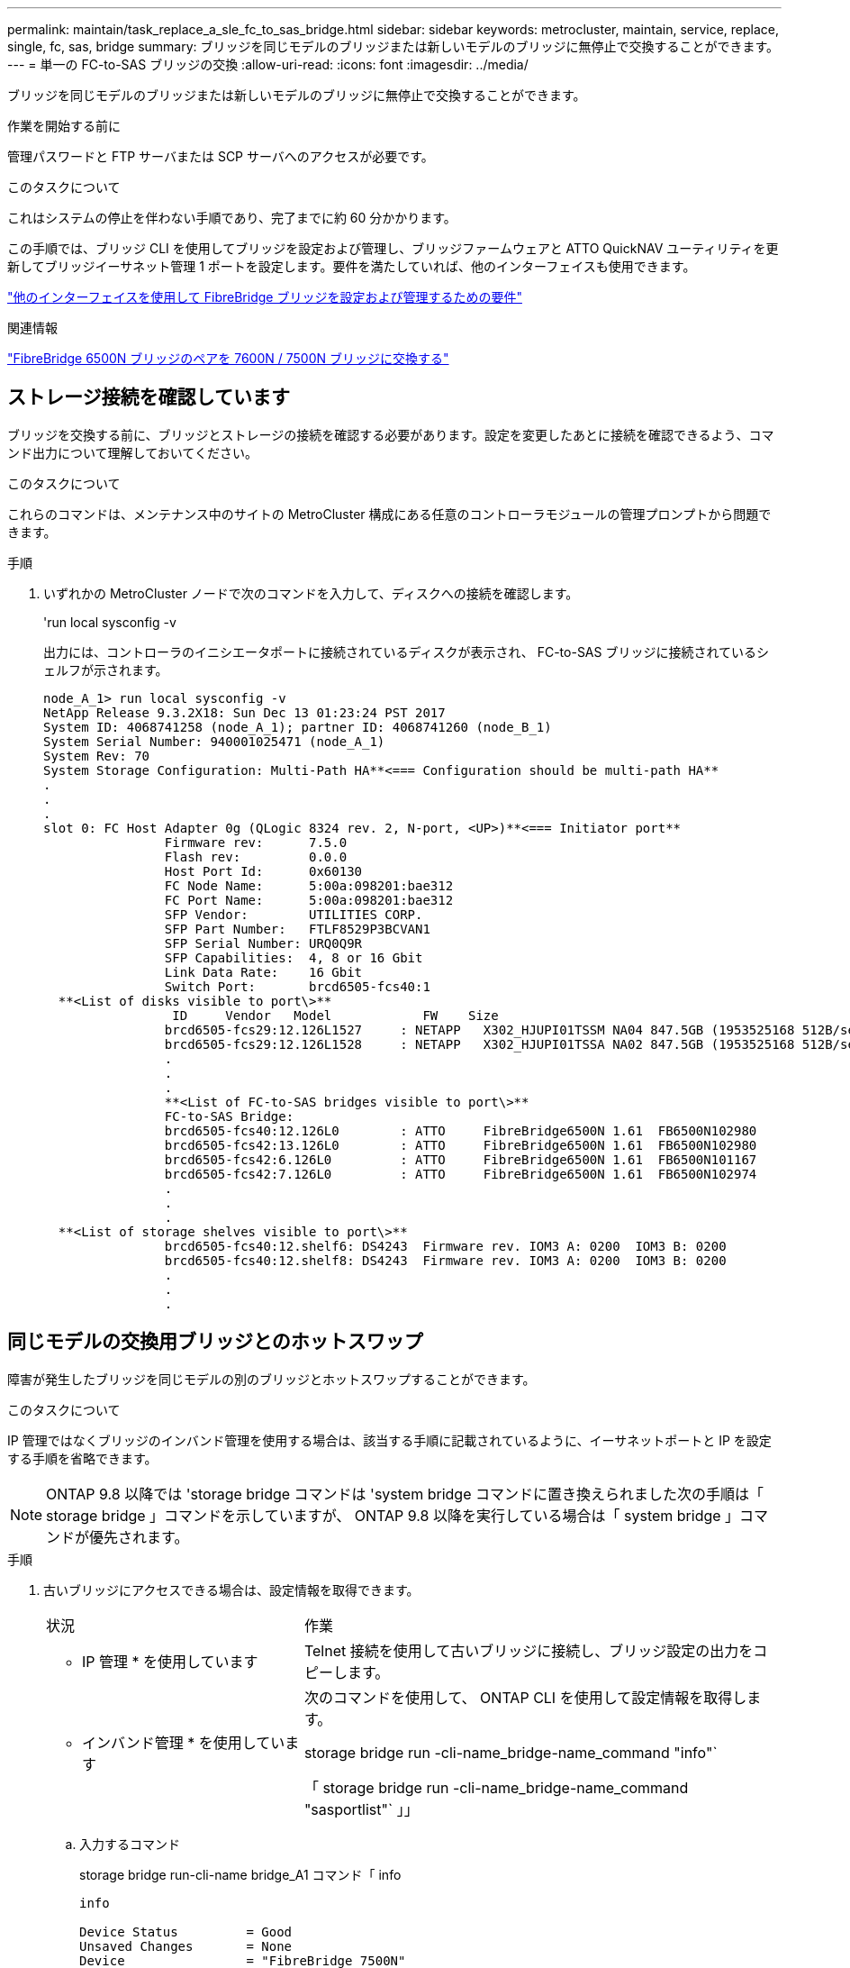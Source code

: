 ---
permalink: maintain/task_replace_a_sle_fc_to_sas_bridge.html 
sidebar: sidebar 
keywords: metrocluster, maintain, service, replace, single, fc, sas, bridge 
summary: ブリッジを同じモデルのブリッジまたは新しいモデルのブリッジに無停止で交換することができます。 
---
= 単一の FC-to-SAS ブリッジの交換
:allow-uri-read: 
:icons: font
:imagesdir: ../media/


[role="lead"]
ブリッジを同じモデルのブリッジまたは新しいモデルのブリッジに無停止で交換することができます。

.作業を開始する前に
管理パスワードと FTP サーバまたは SCP サーバへのアクセスが必要です。

.このタスクについて
これはシステムの停止を伴わない手順であり、完了までに約 60 分かかります。

この手順では、ブリッジ CLI を使用してブリッジを設定および管理し、ブリッジファームウェアと ATTO QuickNAV ユーティリティを更新してブリッジイーサネット管理 1 ポートを設定します。要件を満たしていれば、他のインターフェイスも使用できます。

link:reference_requirements_for_using_other_interfaces_to_configure_and_manage_fibrebridge_bridges.html["他のインターフェイスを使用して FibreBridge ブリッジを設定および管理するための要件"]

.関連情報
link:task_fb_consolidate_replace_a_pair_of_fibrebridge_6500n_bridges_with_7500n_bridges.html["FibreBridge 6500N ブリッジのペアを 7600N / 7500N ブリッジに交換する"]



== ストレージ接続を確認しています

ブリッジを交換する前に、ブリッジとストレージの接続を確認する必要があります。設定を変更したあとに接続を確認できるよう、コマンド出力について理解しておいてください。

.このタスクについて
これらのコマンドは、メンテナンス中のサイトの MetroCluster 構成にある任意のコントローラモジュールの管理プロンプトから問題できます。

.手順
. いずれかの MetroCluster ノードで次のコマンドを入力して、ディスクへの接続を確認します。
+
'run local sysconfig -v

+
出力には、コントローラのイニシエータポートに接続されているディスクが表示され、 FC-to-SAS ブリッジに接続されているシェルフが示されます。

+
[listing]
----

node_A_1> run local sysconfig -v
NetApp Release 9.3.2X18: Sun Dec 13 01:23:24 PST 2017
System ID: 4068741258 (node_A_1); partner ID: 4068741260 (node_B_1)
System Serial Number: 940001025471 (node_A_1)
System Rev: 70
System Storage Configuration: Multi-Path HA**<=== Configuration should be multi-path HA**
.
.
.
slot 0: FC Host Adapter 0g (QLogic 8324 rev. 2, N-port, <UP>)**<=== Initiator port**
		Firmware rev:      7.5.0
		Flash rev:         0.0.0
		Host Port Id:      0x60130
		FC Node Name:      5:00a:098201:bae312
		FC Port Name:      5:00a:098201:bae312
		SFP Vendor:        UTILITIES CORP.
		SFP Part Number:   FTLF8529P3BCVAN1
		SFP Serial Number: URQ0Q9R
		SFP Capabilities:  4, 8 or 16 Gbit
		Link Data Rate:    16 Gbit
		Switch Port:       brcd6505-fcs40:1
  **<List of disks visible to port\>**
		 ID     Vendor   Model            FW    Size
		brcd6505-fcs29:12.126L1527     : NETAPP   X302_HJUPI01TSSM NA04 847.5GB (1953525168 512B/sect)
		brcd6505-fcs29:12.126L1528     : NETAPP   X302_HJUPI01TSSA NA02 847.5GB (1953525168 512B/sect)
		.
		.
		.
		**<List of FC-to-SAS bridges visible to port\>**
		FC-to-SAS Bridge:
		brcd6505-fcs40:12.126L0        : ATTO     FibreBridge6500N 1.61  FB6500N102980
		brcd6505-fcs42:13.126L0        : ATTO     FibreBridge6500N 1.61  FB6500N102980
		brcd6505-fcs42:6.126L0         : ATTO     FibreBridge6500N 1.61  FB6500N101167
		brcd6505-fcs42:7.126L0         : ATTO     FibreBridge6500N 1.61  FB6500N102974
		.
		.
		.
  **<List of storage shelves visible to port\>**
		brcd6505-fcs40:12.shelf6: DS4243  Firmware rev. IOM3 A: 0200  IOM3 B: 0200
		brcd6505-fcs40:12.shelf8: DS4243  Firmware rev. IOM3 A: 0200  IOM3 B: 0200
		.
		.
		.
----




== 同じモデルの交換用ブリッジとのホットスワップ

障害が発生したブリッジを同じモデルの別のブリッジとホットスワップすることができます。

.このタスクについて
IP 管理ではなくブリッジのインバンド管理を使用する場合は、該当する手順に記載されているように、イーサネットポートと IP を設定する手順を省略できます。


NOTE: ONTAP 9.8 以降では 'storage bridge コマンドは 'system bridge コマンドに置き換えられました次の手順は「 storage bridge 」コマンドを示していますが、 ONTAP 9.8 以降を実行している場合は「 system bridge 」コマンドが優先されます。

.手順
. 古いブリッジにアクセスできる場合は、設定情報を取得できます。
+
[cols="35,65"]
|===


| 状況 | 作業 


 a| 
* IP 管理 * を使用しています
 a| 
Telnet 接続を使用して古いブリッジに接続し、ブリッジ設定の出力をコピーします。



 a| 
* インバンド管理 * を使用しています
 a| 
次のコマンドを使用して、 ONTAP CLI を使用して設定情報を取得します。

storage bridge run -cli-name_bridge-name_command "info"`

「 storage bridge run -cli-name_bridge-name_command "sasportlist"` 」」

|===
+
.. 入力するコマンド
+
storage bridge run-cli-name bridge_A1 コマンド「 info

+
[listing]
----
info

Device Status         = Good
Unsaved Changes       = None
Device                = "FibreBridge 7500N"
Serial Number         = FB7500N100000
Device Version        = 3.10
Board Revision        = 7
Build Number          = 007A
Build Type            = Release
Build Date            = "Aug 20 2019" 11:01:24
Flash Revision        = 0.02
Firmware Version      = 3.10
BCE Version (FPGA 1)  = 15
BAU Version (FPGA 2)  = 33
User-defined name     = "bridgeA1"
World Wide Name       = 20 00 00 10 86 A1 C7 00
MB of RAM Installed   = 512
FC1 Node Name         = 20 00 00 10 86 A1 C7 00
FC1 Port Name         = 21 00 00 10 86 A1 C7 00
FC1 Data Rate         = 16Gb
FC1 Connection Mode   = ptp
FC1 FW Revision       = 11.4.337.0
FC2 Node Name         = 20 00 00 10 86 A1 C7 00
FC2 Port Name         = 22 00 00 10 86 A1 C7 00
FC2 Data Rate         = 16Gb
FC2 Connection Mode   = ptp
FC2 FW Revision       = 11.4.337.0
SAS FW Revision       = 3.09.52
MP1 IP Address        = 10.10.10.10
MP1 IP Subnet Mask    = 255.255.255.0
MP1 IP Gateway        = 10.10.10.1
MP1 IP DHCP           = disabled
MP1 MAC Address       = 00-10-86-A1-C7-00
MP2 IP Address        = 0.0.0.0 (disabled)
MP2 IP Subnet Mask    = 0.0.0.0
MP2 IP Gateway        = 0.0.0.0
MP2 IP DHCP           = enabled
MP2 MAC Address       = 00-10-86-A1-C7-01
SNMP                  = enabled
SNMP Community String = public
PS A Status           = Up
PS B Status           = Up
Active Configuration  = NetApp

Ready.
----
.. 入力するコマンド
+
「 storage bridge run -cli-name bridge_A1 - コマンド「 sasportlist 」

+
[listing]
----


SASPortList

;Connector      PHY     Link            Speed   SAS Address
;=============================================================
Device  A       1       Up              6Gb     5001086000a1c700
Device  A       2       Up              6Gb     5001086000a1c700
Device  A       3       Up              6Gb     5001086000a1c700
Device  A       4       Up              6Gb     5001086000a1c700
Device  B       1       Disabled        12Gb    5001086000a1c704
Device  B       2       Disabled        12Gb    5001086000a1c704
Device  B       3       Disabled        12Gb    5001086000a1c704
Device  B       4       Disabled        12Gb    5001086000a1c704
Device  C       1       Disabled        12Gb    5001086000a1c708
Device  C       2       Disabled        12Gb    5001086000a1c708
Device  C       3       Disabled        12Gb    5001086000a1c708
Device  C       4       Disabled        12Gb    5001086000a1c708
Device  D       1       Disabled        12Gb    5001086000a1c70c
Device  D       2       Disabled        12Gb    5001086000a1c70c
Device  D       3       Disabled        12Gb    5001086000a1c70c
Device  D       4       Disabled        12Gb    5001086000a1c70c
----


. ブリッジがファブリック接続 MetroCluster 構成に含まれている場合は、ブリッジの FC ポートに接続しているすべてのスイッチポートを無効にします。
. ONTAP クラスタのプロンプトで、メンテナンス中のブリッジをヘルスモニタの対象から削除します。
+
.. ブリッジ +`storage bridge remove-name_bridge-name_` を削除します
.. 監視対象のブリッジのリストを表示し、削除したブリッジが含まれていないことを確認します。 +`storage bridge show`


. 自身の適切な接地対策を行います
. ATTOブリッジの電源をオフにし、ブリッジに接続されている電源ケーブルを取り外します。
. 古いブリッジに接続されているケーブルを外します。
+
各ケーブルが接続されていたポートをメモしておいてください。

. ラックから古いブリッジを取り外します。
. 新しいブリッジをラックに取り付けます。
. 電源コードを再接続します。また、ブリッジへの IP アクセスを設定する場合は、シールド付きイーサネットケーブルを再接続します。
+

IMPORTANT: SAS / FC ケーブルはまだ再接続しないでください。

. ブリッジを電源に接続し、電源をオンにします。
+
ブリッジの準備完了を示す LED が点灯し、ブリッジの電源投入時自己診断テストが完了したことを示すまで、 30 秒ほどかかる場合があります。

. インバンド管理用に設定する場合は、 FibreBridge RS-232 シリアルポートから PC のシリアル（ COM ）ポートにケーブルを接続します。
+
シリアル接続は初期設定と ONTAP によるインバンド管理に使用され、 FC ポートを使用してブリッジの監視と管理を行うことができます。

. IP 管理用に設定する場合は、使用しているブリッジモデルの ATTO FibreBridge Installation and Operation Manual _ のセクション 2.0 の手順に従って、各ブリッジのイーサネット管理 1 ポートを設定します。
+
ONTAP 9.5 以降を実行しているシステムでは、インバンド管理を使用してイーサネットポートではなく FC ポート経由でブリッジにアクセスできます。ONTAP 9.8 以降では、インバンド管理のみがサポートされ、 SNMP 管理は廃止されています。

+
QuickNAV を実行してイーサネット管理ポートを設定すると、イーサネットケーブルで接続されているイーサネット管理ポートのみが設定されます。たとえば、イーサネット管理 2 ポートも設定する場合は、イーサネットケーブルをポート 2 に接続して QuickNAV を実行する必要があります。

. ブリッジを設定します。
+
古いブリッジから設定情報を取得した場合は、その情報を使用して新しいブリッジを設定します。

+
指定するユーザ名とパスワードは必ずメモしてください。

+
使用しているブリッジモデルに対応する _ATTO FibreBridge Installation and Operation Manual _ に、使用可能なコマンドおよびその使用方法に関する最新情報が記載されています。

+

NOTE: ATTO FibreBridge 7600N または 7500N では時刻同期は設定しないでください。ATTO FibreBridge 7600N または 7500N の時刻は、 ONTAP でブリッジが検出されたあとにクラスタ時間に設定されます。また、 1 日に 1 回定期的に同期されます。使用されるタイムゾーンは GMT で、変更することはできません。

+
.. IP 管理用に設定する場合は、ブリッジの IP 設定を行います。
+
Quicknav ユーティリティなしで IP アドレスを設定するには、 FibreBridge に対するシリアル接続が必要です。

+
CLI を使用する場合は、次のコマンドを実行する必要があります。

+
'set ipaddress mp1_ip-address'

+
'set ipsubnetmask mp1_subnet-mask_

+
'set ipgateway mp1x.x'

+
'set ipdhcp mp1 disabled

+
「 setethernetspeed mp1 1000」

.. ブリッジ名を設定します。
+
ブリッジ名は、 MetroCluster 構成内でそれぞれ一意である必要があります。

+
各サイトの 1 つのスタックグループのブリッジ名の例：

+
*** bridge_A_1a
*** bridge_A_1b
*** bridge_B_1a
*** bridge_B_1b
+
CLI を使用する場合は、次のコマンドを実行する必要があります。

+
「 set bridgename _bridgename _ 」を入力します



.. ONTAP 9.4 以前を実行している場合は、ブリッジで SNMP を有効にします。
+
'Set SNMP enabled

+
ONTAP 9.5 以降を実行しているシステムでは、インバンド管理を使用してイーサネットポートではなく FC ポート経由でブリッジにアクセスできます。ONTAP 9.8 以降では、インバンド管理のみがサポートされ、 SNMP 管理は廃止されています。



. ブリッジの FC ポートを設定します。
+
.. ブリッジ FC ポートのデータ速度を設定します。
+
サポートされる FC データ速度は、モデルブリッジによって異なります。

+
*** FibreBridge 7600Nブリッジは、最大32、16、または8Gbpsをサポートします。
*** FibreBridge 7500Nブリッジは、最大16、8、または4Gbpsをサポートします。
+

NOTE: 選択できる FCDataRate の速度は、ブリッジポートを接続するブリッジとスイッチの両方でサポートされる最大速度以下です。ケーブルでの接続距離が SFP およびその他のハードウェアの制限を超えないようにしてください。

+
CLI を使用する場合は、次のコマンドを実行する必要があります。

+
'set FCDataRate_port-number port-speed_



.. FibreBridge 7500Nを設定する場合は、ポートで使用する接続モードを「ptp」に設定します。
+

NOTE: FibreBridge 7600N ブリッジを設定する場合、 FCConnMode の設定は不要です。

+
CLI を使用する場合は、次のコマンドを実行する必要があります。

+
'et FCConnMode_port-number_ptc'

.. FibreBridge 7600N / 7500N ブリッジを設定する場合は、 FC2 ポートを設定または無効にする必要があります。
+
*** 2 番目のポートを使用する場合は、 FC2 ポートについて同じ手順を繰り返す必要があります。
*** 2 番目のポートを使用しない場合は、ポートを無効にする必要があります。
+
FCPGortDisable_port-number_`



.. FibreBridge 7600N / 7500N ブリッジを設定する場合は、未使用の SAS ポートを無効にします。
+
'ASPortDisable_SAS-PORT_'

+

NOTE: SAS ポート A~D はデフォルトで有効になります。使用していない SAS ポートを無効にする必要があります。SAS ポート A のみを使用している場合は、 SAS ポート B 、 C 、および D を無効にする必要があります。



. ブリッジへのアクセスを保護し、ブリッジの設定を保存します。
+
.. コントローラのプロンプトで、ブリッジのステータスを確認します。「 storage bridge show 」
+
出力には、保護されていないブリッジが表示されます。

.. セキュリティ保護されていないブリッジのポートのステータスを確認します。
+
「 info 」のようになります

+
出力には、イーサネットポート MP1 と MP2 のステータスが表示されます。

.. イーサネットポート MP1 がイネーブルの場合は、次のコマンドを実行します。
+
「 Set EthernetPort mp1 disabled 」です

+

NOTE: イーサネットポート MP2 も有効になっている場合は、ポート MP2 について前の手順を繰り返します。

.. ブリッジの設定を保存します。
+
次のコマンドを実行する必要があります。

+
'aveConfiguration'

+
「 FirmwareRestart 」と入力します

+
ブリッジを再起動するように求められます。



. FCケーブルを新しいブリッジの同じポートに接続します。
. 各ブリッジの FibreBridge ファームウェアを更新します。
+
新しいブリッジのタイプがパートナーブリッジと同じ場合は、パートナーブリッジと同じファームウェアにアップグレードします。新しいブリッジのタイプがパートナーブリッジと異なる場合は、ブリッジおよびONTAPのバージョンでサポートされている最新のファームウェアにアップグレードします。を参照し link:task_update_firmware_on_a_fibrebridge_bridge_parent_topic.html["FibreBridge ブリッジのファームウェアを更新しています"]

. [step18-reconnect-newbridge]新しいブリッジの同じポートにSASケーブルを再接続します。
+
ブリッジをシェルフスタックの上部または下部に接続するケーブルを交換する必要があります。FibreBridge 7600N / 7500Nブリッジの接続にはMini-SASケーブルが必要です。

+

NOTE: ポートを接続する前に、 10 秒以上待機します。SAS ケーブルのコネクタは、誤挿入を防ぐキーイングが施されているため、正しい向きで SAS ポートに取り付けるとカチッとはまり、ディスクシェルフの SAS ポートの LNK LED が緑色に点灯します。ディスクシェルフの場合は、 SAS ケーブルのコネクタをプルタブ（コネクタの下側）を下にして挿入します。コントローラの場合は、プラットフォームのモデルによって SAS ポートの向きが異なるため、 SAS ケーブルのコネクタの正しい向きもそれに応じて異なります。

. [[step19-verify-backup -each -bridge]] ブリッジが接続されているすべてのディスクドライブとディスクシェルフを各ブリッジで認識できることを確認します。
+
[cols="35,65"]
|===


| 使用する手段 | 作業 


 a| 
ATTO ExpressNAV の GUI
 a| 
.. サポートされている Web ブラウザで、ブリッジの IP アドレスをブラウザのアドレスバーに入力します。
+
ATTO FibreBridge のホームページに移動し、リンクが表示されます。

.. リンクをクリックし、ブリッジを設定するときに指定したユーザ名とパスワードを入力します。
+
ATTO FibreBridge のステータスページが開き、左側にメニューが表示されます。

.. メニューの「 * 詳細設定 * 」をクリックします。
.. 接続されているデバイスを表示します。
+
「 astargets 」

.. [Submit （送信） ] をクリックします。




 a| 
シリアルポート接続
 a| 
接続されているデバイスを表示します。

「 astargets 」

|===
+
出力には、ブリッジが接続されているデバイス（ディスクおよびディスクシェルフ）が表示されます。出力行には行番号が振られているため、デバイスの台数を簡単に把握できます。

+

NOTE: 出力の先頭に response truncated というテキストが表示される場合は、 Telnet を使用してブリッジに接続し、 'sastargets' コマンドを使用してすべての出力を確認できます。

+
次の出力は、 10 本のディスクが接続されていることを示します。

+
[listing]
----
Tgt VendorID ProductID        Type SerialNumber
  0 NETAPP   X410_S15K6288A15 DISK 3QP1CLE300009940UHJV
  1 NETAPP   X410_S15K6288A15 DISK 3QP1ELF600009940V1BV
  2 NETAPP   X410_S15K6288A15 DISK 3QP1G3EW00009940U2M0
  3 NETAPP   X410_S15K6288A15 DISK 3QP1EWMP00009940U1X5
  4 NETAPP   X410_S15K6288A15 DISK 3QP1FZLE00009940G8YU
  5 NETAPP   X410_S15K6288A15 DISK 3QP1FZLF00009940TZKZ
  6 NETAPP   X410_S15K6288A15 DISK 3QP1CEB400009939MGXL
  7 NETAPP   X410_S15K6288A15 DISK 3QP1G7A900009939FNTT
  8 NETAPP   X410_S15K6288A15 DISK 3QP1FY0T00009940G8PA
  9 NETAPP   X410_S15K6288A15 DISK 3QP1FXW600009940VERQ
----
. コマンド出力で、スタック内の該当するすべてのディスクおよびディスクシェルフにブリッジが接続されていることを確認します。
+
[cols="35,65"]
|===


| 出力結果 | 作業 


 a| 
正解です
 a| 
<<step19-verify-each-bridge,ステップ19>>残りのブリッジについて、この手順を繰り返します。



 a| 
不正解です
 a| 
.. SASケーブルに緩みがないかどうかを確認するか、を繰り返してSASケーブル接続を修正します<<step18-reconnect-newbridge,手順 18>>。
.. 繰り返します<<step19-verify-each-bridge,ステップ19>>。


|===
. ブリッジがファブリック接続 MetroCluster 構成に含まれている場合は、この手順の最初で無効にした FC スイッチポートを再度有効にします。
+
このポートはブリッジに接続されている必要があります。

. 両方のコントローラモジュールのシステムコンソールで、すべてのコントローラモジュールが新しいブリッジを介してディスクシェルフにアクセスできる（つまりシステムがマルチパス HA 用に接続されている）ことを確認します。
+
「 run local sysconfig 」を実行します

+

NOTE: システムで検出が完了するまで、 1 分程度かかる場合があります。

+
出力がマルチパス HA を示していない場合は、新しいブリッジを介してアクセスできないディスクドライブがあるため、 SAS と FC のケーブル接続を修正する必要があります。

+
次の出力は、システムがマルチパス HA 用に接続されていることを示しています。

+
[listing]
----
NetApp Release 8.3.2: Tue Jan 26 01:41:49 PDT 2016
System ID: 1231231231 (node_A_1); partner ID: 4564564564 (node_A_2)
System Serial Number: 700000123123 (node_A_1); partner Serial Number: 700000456456 (node_A_2)
System Rev: B0
System Storage Configuration: Multi-Path HA
System ACP Connectivity: NA
----
+

IMPORTANT: システムがマルチパス HA 構成で接続されていないと、ブリッジを再起動したときに、ディスクドライブへのアクセスが原因で失われて、複数のディスクがパニック状態になることがあります。

. ONTAP 9.4 以前を実行している場合は、ブリッジが SNMP 用に設定されていることを確認します。
+
ブリッジの CLI を使用している場合は、次のコマンドを実行します。

+
[listing]
----
get snmp
----
. ONTAP クラスタのプロンプトで、ブリッジをヘルスモニタの対象に追加します。
+
.. 使用している ONTAP のバージョンに対応したコマンドを使用して、ブリッジを追加します。
+
[cols="25,75"]
|===


| ONTAP バージョン | コマンドを実行します 


 a| 
9.5 以降
 a| 
「 storage bridge add -address 0.0.0.0 -managed-by in-band-name_bridge-name_`



 a| 
9.4 以前
 a| 
「 storage bridge add -address_bridge-ip-address_-name_bridge-name_` 」

|===
.. ブリッジが追加され、正しく設定されていることを確認します。
+
「 storage bridge show 」

+
ポーリング間隔に応じて、すべてのデータが反映されるまで 15 分程度かかる場合があります。ONTAP ヘルスモニタは、「 Status 」列の値が「 ok 」で、ワールドワイド名（ WWN ）などのその他の情報が表示されていれば、ブリッジに接続して監視できます。

+
次の例は、 FC-to-SAS ブリッジが設定されていることを示しています。

+
[listing]
----
controller_A_1::> storage bridge show

Bridge              Symbolic Name Is Monitored  Monitor Status  Vendor Model                Bridge WWN
------------------  ------------- ------------  --------------  ------ -----------------    ----------
ATTO_10.10.20.10  atto01        true          ok              Atto   FibreBridge 7500N   	20000010867038c0
ATTO_10.10.20.11  atto02        true          ok              Atto   FibreBridge 7500N   	20000010867033c0
ATTO_10.10.20.12  atto03        true          ok              Atto   FibreBridge 7500N   	20000010867030c0
ATTO_10.10.20.13  atto04        true          ok              Atto   FibreBridge 7500N   	2000001086703b80

4 entries were displayed

 controller_A_1::>
----


. ONTAP で MetroCluster 構成の動作を確認します。
+
.. システムがマルチパスであるかどうかを確認します :+`node run -node -node_name sysconfig -a`
.. 両方のクラスタにヘルス・アラートがないかどうかを確認します +`system health alert show`
.. MetroCluster 構成と動作モードが正常であることを確認します。 + MetroCluster show `
.. MetroCluster チェックを実行します + MetroCluster チェックを実行します
.. MetroCluster チェックの結果を表示します :+`MetroCluster check show`
.. スイッチにヘルス・アラートがあるかどうかを確認します（ある場合）： +`storage switch show`
.. Config Advisor を実行します。
+
https://mysupport.netapp.com/site/tools/tool-eula/activeiq-configadvisor["ネットアップのダウンロード： Config Advisor"^]

.. Config Advisor の実行後、ツールの出力を確認し、推奨される方法で検出された問題に対処します。




.関連情報
link:concept_in_band_management_of_the_fc_to_sas_bridges.html["FC-to-SAS ブリッジのインバンド管理"]



== FibreBridge 7500N と 7600N ブリッジのホットスワップ

FibreBridge 7500N ブリッジと 7600N ブリッジをホットスワップできます。

.このタスクについて
IP 管理ではなくブリッジのインバンド管理を使用する場合は、該当する手順に記載されているように、イーサネットポートと IP を設定する手順を省略できます。


NOTE: ONTAP 9.8 以降では 'storage bridge コマンドは 'system bridge コマンドに置き換えられました次の手順は「 storage bridge 」コマンドを示していますが、 ONTAP 9.8 以降を実行している場合は「 system bridge 」コマンドが優先されます。

.手順
. ブリッジがファブリック接続 MetroCluster 構成に含まれている場合は、ブリッジの FC ポートに接続しているすべてのスイッチポートを無効にします。
. ONTAP クラスタのプロンプトで、メンテナンス中のブリッジをヘルスモニタの対象から削除します。
+
.. ブリッジ +`storage bridge remove-name_bridge-name_` を削除します
.. 監視対象のブリッジのリストを表示し、削除したブリッジが含まれていないことを確認します。 +`storage bridge show`


. 自身の適切な接地対策を行います
. ブリッジに接続されている電源ケーブルを外して、ブリッジの電源をオフにします。
. 古いブリッジに接続されているケーブルを外します。
+
各ケーブルが接続されていたポートをメモしておいてください。

. ラックから古いブリッジを取り外します。
. 新しいブリッジをラックに取り付けます。
. 電源コードとシールド付きイーサネットケーブルを再接続します。
+

IMPORTANT: SAS / FC ケーブルはまだ再接続しないでください。

. ブリッジを電源に接続し、電源をオンにします。
+
ブリッジの準備完了を示す LED が点灯し、ブリッジの電源投入時自己診断テストが完了したことを示すまで、 30 秒ほどかかる場合があります。

. インバンド管理用に設定する場合は、 FibreBridge RS-232 シリアルポートから PC のシリアル（ COM ）ポートにケーブルを接続します。
+
シリアル接続は初期設定と ONTAP によるインバンド管理に使用され、 FC ポートを使用してブリッジの監視と管理を行うことができます。

. インバンド管理用に設定する場合は、 FibreBridge RS-232 シリアルポートから PC のシリアル（ COM ）ポートにケーブルを接続します。
+
シリアル接続は初期設定と ONTAP によるインバンド管理に使用され、 FC ポートを使用してブリッジの監視と管理を行うことができます。

. IP 管理用に設定する場合は、使用しているブリッジモデルの ATTO FibreBridge Installation and Operation Manual _ のセクション 2.0 の手順に従って、各ブリッジのイーサネット管理 1 ポートを設定します。
+
ONTAP 9.5 以降を実行しているシステムでは、インバンド管理を使用してイーサネットポートではなく FC ポート経由でブリッジにアクセスできます。ONTAP 9.8 以降では、インバンド管理のみがサポートされ、 SNMP 管理は廃止されています。

+
QuickNAV を実行してイーサネット管理ポートを設定すると、イーサネットケーブルで接続されているイーサネット管理ポートのみが設定されます。たとえば、イーサネット管理 2 ポートも設定する場合は、イーサネットケーブルをポート 2 に接続して QuickNAV を実行する必要があります。

. ブリッジを設定します。
+
指定するユーザ名とパスワードは必ずメモしてください。

+
使用しているブリッジモデルに対応する _ATTO FibreBridge Installation and Operation Manual _ に、使用可能なコマンドおよびその使用方法に関する最新情報が記載されています。

+

NOTE: FibreBridge 7600N では時刻同期は設定しないでください。FibreBridge 7600N の時刻は、 ONTAP でブリッジが検出されたあとにクラスタ時間に設定されます。また、 1 日に 1 回定期的に同期されます。使用されるタイムゾーンは GMT で、変更することはできません。

+
.. IP 管理用に設定する場合は、ブリッジの IP 設定を行います。
+
Quicknav ユーティリティなしで IP アドレスを設定するには、 FibreBridge に対するシリアル接続が必要です。

+
CLI を使用する場合は、次のコマンドを実行する必要があります。

+
'set ipaddress mp1_ip-address_'

+
'set ipsubnetmask mp1_subnet-mask_

+
'set ipgateway mp1x.x'

+
'set ipdhcp mp1 disabled

+
「 setethernetspeed mp1 1000」

.. ブリッジ名を設定します。
+
ブリッジ名は、 MetroCluster 構成内でそれぞれ一意である必要があります。

+
各サイトの 1 つのスタックグループのブリッジ名の例：

+
*** bridge_A_1a
*** bridge_A_1b
*** bridge_B_1a
*** bridge_B_1b
+
CLI を使用する場合は、次のコマンドを実行する必要があります。

+
「 set bridgename _bridgename _ 」を入力します



.. ONTAP 9.4 以前を実行している場合は、ブリッジで SNMP を有効にします。 +'set snmp enabled'
+
ONTAP 9.5 以降を実行しているシステムでは、インバンド管理を使用してイーサネットポートではなく FC ポート経由でブリッジにアクセスできます。ONTAP 9.8 以降では、インバンド管理のみがサポートされ、 SNMP 管理は廃止されています。



. ブリッジの FC ポートを設定します。
+
.. ブリッジ FC ポートのデータ速度を設定します。
+
サポートされる FC データ速度は、モデルブリッジによって異なります。

+
*** FibreBridge 7600Nブリッジは、最大32、16、または8Gbpsをサポートします。
*** FibreBridge 7500Nブリッジは、最大16、8、または4Gbpsをサポートします。
+

NOTE: 選択できる FCDataRate の速度は、ブリッジポートを接続するコントローラモジュールまたはスイッチのブリッジ / FC ポートの両方でサポートされる最大速度以下です。ケーブルでの接続距離が SFP およびその他のハードウェアの制限を超えないようにしてください。

+
CLI を使用する場合は、次のコマンドを実行する必要があります。

+
'set FCDataRate_port-number port-speed_



.. FC2 ポートを設定または無効にする必要があります。
+
*** 2 番目のポートを使用する場合は、 FC2 ポートについて同じ手順を繰り返す必要があります。
*** 2 番目のポートを使用しない場合は、未使用のポートを無効にする必要があります。
+
FCPGPortDisable ポート番号

+
次に、 FC ポート 2 を無効にする例を示します。

+
[listing]
----
FCPortDisable 2

Fibre Channel Port 2 has been disabled.
----


.. 未使用の SAS ポートを無効にします。
+
'ASPortDisable_SAS-PORT_'

+

NOTE: SAS ポート A~D はデフォルトで有効になります。使用していない SAS ポートを無効にする必要があります。

+
SAS ポート A のみを使用している場合は、 SAS ポート B 、 C 、および D を無効にする必要があります。次の例では、 SAS ポート B を無効にしていますSAS ポート C および D についても、同じように無効にする必要があります。

+
[listing]
----
SASPortDisable b

SAS Port B has been disabled.
----


. ブリッジへのアクセスを保護し、ブリッジの設定を保存します。
+
.. コントローラのプロンプトで、ブリッジのステータスを確認します。
+
「 storage bridge show 」

+
出力には、保護されていないブリッジが表示されます。

.. セキュリティ保護されていないブリッジのポートのステータスを確認します。
+
「 info 」のようになります

+
出力には、イーサネットポート MP1 と MP2 のステータスが表示されます。

.. イーサネットポート MP1 がイネーブルの場合は、次のコマンドを実行します。
+
「 Set EthernetPort mp1 disabled 」です

+

NOTE: イーサネットポート MP2 も有効になっている場合は、ポート MP2 について前の手順を繰り返します。

.. ブリッジの設定を保存します。
+
次のコマンドを実行する必要があります： +

+
'aveConfiguration'

+
「 FirmwareRestart 」と入力します

+
ブリッジを再起動するように求められます。



. FCケーブルを新しいブリッジの同じポートに接続します。
. 各ブリッジの FibreBridge ファームウェアを更新します。
+
link:task_update_firmware_on_a_fibrebridge_bridge_parent_topic.html["FibreBridge ブリッジのファームウェアを更新します"]

. [step18-reconnect-cables]]新しいブリッジの同じポートにSASケーブルを再接続します。
+

NOTE: ポートを接続する前に、 10 秒以上待機します。SAS ケーブルのコネクタは、誤挿入を防ぐキーイングが施されているため、正しい向きで SAS ポートに取り付けるとカチッとはまり、ディスクシェルフの SAS ポートの LNK LED が緑色に点灯します。ディスクシェルフの場合は、 SAS ケーブルのコネクタをプルタブ（コネクタの下側）を下にして挿入します。コントローラの場合は、プラットフォームのモデルによって SAS ポートの向きが異なるため、 SAS ケーブルのコネクタの正しい向きもそれに応じて異なります。

. 各ブリッジが、ブリッジの接続先のすべてのディスクドライブとディスクシェルフを認識できることを確認します。
+
「 astargets 」

+
出力には、ブリッジが接続されているデバイス（ディスクおよびディスクシェルフ）が表示されます。出力行には行番号が振られているため、デバイスの台数を簡単に把握できます。

+
次の出力は、 10 本のディスクが接続されていることを示します。

+
[listing]
----
Tgt VendorID ProductID        Type        SerialNumber
  0 NETAPP   X410_S15K6288A15 DISK        3QP1CLE300009940UHJV
  1 NETAPP   X410_S15K6288A15 DISK        3QP1ELF600009940V1BV
  2 NETAPP   X410_S15K6288A15 DISK        3QP1G3EW00009940U2M0
  3 NETAPP   X410_S15K6288A15 DISK        3QP1EWMP00009940U1X5
  4 NETAPP   X410_S15K6288A15 DISK        3QP1FZLE00009940G8YU
  5 NETAPP   X410_S15K6288A15 DISK        3QP1FZLF00009940TZKZ
  6 NETAPP   X410_S15K6288A15 DISK        3QP1CEB400009939MGXL
  7 NETAPP   X410_S15K6288A15 DISK        3QP1G7A900009939FNTT
  8 NETAPP   X410_S15K6288A15 DISK        3QP1FY0T00009940G8PA
  9 NETAPP   X410_S15K6288A15 DISK        3QP1FXW600009940VERQ
----
. コマンド出力で、スタック内の該当するすべてのディスクおよびディスクシェルフにブリッジが接続されていることを確認します。
+
[cols="25,75"]
|===


| 出力結果 | 作業 


 a| 
正解です
 a| 
残りの各ブリッジについて、同じ手順を繰り返します。



 a| 
不正解です
 a| 
.. SASケーブルに緩みがないかどうかを確認するか、を繰り返してSASケーブル接続を修正します<<step18-reconnect-cables,手順 18>>。
.. 前の手順を繰り返します。


|===
. ブリッジがファブリック接続 MetroCluster 構成に含まれている場合は、この手順の最初で無効にした FC スイッチポートを再度有効にします。
+
このポートはブリッジに接続されている必要があります。

. 両方のコントローラモジュールのシステムコンソールで、すべてのコントローラモジュールが新しいブリッジを介してディスクシェルフにアクセスできる（つまりシステムがマルチパス HA 用に接続されている）ことを確認します。
+
「 run local sysconfig 」を実行します

+

NOTE: システムで検出が完了するまで、 1 分程度かかる場合があります。

+
出力がマルチパス HA を示していない場合は、新しいブリッジを介してアクセスできないディスクドライブがあるため、 SAS と FC のケーブル接続を修正する必要があります。

+
次の出力は、システムがマルチパス HA 用に接続されていることを示しています。

+
[listing]
----
NetApp Release 8.3.2: Tue Jan 26 01:41:49 PDT 2016
System ID: 1231231231 (node_A_1); partner ID: 4564564564 (node_A_2)
System Serial Number: 700000123123 (node_A_1); partner Serial Number: 700000456456 (node_A_2)
System Rev: B0
System Storage Configuration: Multi-Path HA
System ACP Connectivity: NA
----
+

IMPORTANT: システムがマルチパス HA 構成で接続されていないと、ブリッジを再起動したときに、ディスクドライブへのアクセスが原因で失われて、複数のディスクがパニック状態になることがあります。

. ONTAP 9.4 以前を実行している場合は、ブリッジが SNMP 用に設定されていることを確認します。
+
ブリッジの CLI を使用している場合は、次のコマンドを実行します。

+
'SNMP の取得

. ONTAP クラスタのプロンプトで、ブリッジをヘルスモニタの対象に追加します。
+
.. 使用している ONTAP のバージョンに対応したコマンドを使用して、ブリッジを追加します。
+
[cols="25,75"]
|===


| ONTAP バージョン | コマンドを実行します 


 a| 
9.5 以降
 a| 
「 storage bridge add -address 0.0.0.0 -managed-by in-band-name_bridge-name_`



 a| 
9.4 以前
 a| 
「 storage bridge add -address_bridge-ip-address_-name_bridge-name_` 」

|===
.. ブリッジが追加され、正しく設定されていることを確認します。
+
「 storage bridge show 」

+
ポーリング間隔に応じて、すべてのデータが反映されるまで 15 分程度かかる場合があります。ONTAP ヘルスモニタは、「 Status 」列の値が「 ok 」で、ワールドワイド名（ WWN ）などのその他の情報が表示されていれば、ブリッジに接続して監視できます。

+
次の例は、 FC-to-SAS ブリッジが設定されていることを示しています。

+
[listing]
----
controller_A_1::> storage bridge show

Bridge              Symbolic Name Is Monitored  Monitor Status  Vendor Model                Bridge WWN
------------------  ------------- ------------  --------------  ------ -----------------    ----------
ATTO_10.10.20.10  atto01        true          ok              Atto   FibreBridge 7500N   	20000010867038c0
ATTO_10.10.20.11  atto02        true          ok              Atto   FibreBridge 7500N   	20000010867033c0
ATTO_10.10.20.12  atto03        true          ok              Atto   FibreBridge 7500N   	20000010867030c0
ATTO_10.10.20.13  atto04        true          ok              Atto   FibreBridge 7500N   	2000001086703b80

4 entries were displayed

 controller_A_1::>
----


. ONTAP で MetroCluster 構成の動作を確認します。
+
.. システムがマルチパスであるかどうかを確認します :+`node run -node -node_name sysconfig -a`
.. 両方のクラスタにヘルス・アラートがないかどうかを確認します +`system health alert show`
.. MetroCluster 構成と動作モードが正常であることを確認します。 + MetroCluster show `
.. MetroCluster チェックを実行します + MetroCluster チェックを実行します
.. MetroCluster チェックの結果を表示します： +
+
MetroCluster チェックショー

.. スイッチにヘルス・アラートがあるかどうかを確認します（ある場合）： +`storage switch show`
.. Config Advisor を実行します。
+
https://mysupport.netapp.com/site/tools/tool-eula/activeiq-configadvisor["ネットアップのダウンロード： Config Advisor"^]

.. Config Advisor の実行後、ツールの出力を確認し、推奨される方法で検出された問題に対処します。




.関連情報
link:concept_in_band_management_of_the_fc_to_sas_bridges.html["FC-to-SAS ブリッジのインバンド管理"]



== FibreBridge 6500N ブリッジと FibreBridge 7600N / 7500N ブリッジのホットスワップ

FibreBridge 6500N ブリッジと FibreBridge 7600N / 7500N ブリッジをホットスワップして、障害が発生したブリッジを交換したり、ファブリック接続またはブリッジ接続 MetroCluster 構成のブリッジをアップグレードしたりできます。

.このタスクについて
* この手順は、 1 つの FibreBridge 6500N ブリッジを 1 つの FibreBridge 7600N / 7500N ブリッジとホットスワップするためのものです。
* FibreBridge 6500N ブリッジと FibreBridge 7600N / 7500N ブリッジをホットスワップする場合は、 FibreBridge 7600N / 7500N ブリッジの FC ポートと SAS ポートをそれぞれ 1 つだけ使用する必要があります。
* IP 管理ではなくブリッジのインバンド管理を使用する場合は、該当する手順に記載されているように、イーサネットポートと IP を設定する手順を省略できます。



IMPORTANT: FibreBridge 6500N ブリッジペアの両方をホットスワップする場合は、を使用する必要があります link:task_fb_consolidate_replace_a_pair_of_fibrebridge_6500n_bridges_with_7500n_bridges.html["複数のストレージスタックを統合"] ゾーニング手順については手順を参照してください。両方の FibreBridge 6500N ブリッジを交換することで、 FibreBridge 7600N / 7500N ブリッジの追加ポートを活用できます。


NOTE: ONTAP 9.8 以降では 'storage bridge コマンドは 'system bridge コマンドに置き換えられました次の手順は「 storage bridge 」コマンドを示していますが、 ONTAP 9.8 以降を実行している場合は「 system bridge 」コマンドが優先されます。

.手順
. 次のいずれかを実行します。
+
** 障害が発生したブリッジがファブリック接続 MetroCluster 構成に含まれている場合は、ブリッジ FC ポートに接続するスイッチポートを無効にします。
** 障害が発生したブリッジがストレッチ MetroCluster 構成である場合は、使用可能ないずれかの FC ポートを使用します。


. ONTAP クラスタのプロンプトで、メンテナンス中のブリッジをヘルスモニタの対象から削除します。
+
.. ブリッジを削除します。
+
storage bridge remove-name_bridge-name_`

.. 監視中のブリッジのリストを表示し、削除したブリッジが含まれていないことを確認します。
+
「 storage bridge show 」



. 自身の適切な接地対策を行います
. ブリッジの電源スイッチをオフにします。
. シェルフから FibreBridge 6500N ブリッジのポートに接続されているケーブルおよび電源ケーブルを外します。
+
各ケーブルが接続されていたポートをメモしておいてください。

. 交換が必要な FibreBridge 6500N ブリッジをラックから取り外します。
. 新しい FibreBridge 7600N / 7500N ブリッジをラックに取り付けます。
. 電源コードを再接続し、必要に応じてシールド付きイーサネットケーブルを再接続します。
+

IMPORTANT: SAS / FC ケーブルはまだ再接続しないでください。

. インバンド管理用に設定する場合は、 FibreBridge RS-232 シリアルポートから PC のシリアル（ COM ）ポートにケーブルを接続します。
+
シリアル接続は初期設定と ONTAP によるインバンド管理に使用され、 FC ポートを使用してブリッジの監視と管理を行うことができます。

. IP 管理用に設定する場合は、イーサネットケーブルを使用して、各ブリッジのイーサネット管理 1 ポートをネットワークに接続します。
+
ONTAP 9.5 以降を実行しているシステムでは、インバンド管理を使用してイーサネットポートではなく FC ポート経由でブリッジにアクセスできます。ONTAP 9.8 以降では、インバンド管理のみがサポートされ、 SNMP 管理は廃止されています。

+
イーサネット管理 1 ポートを使用すると、ブリッジファームウェアを短時間でダウンロードし（ ATTO ExpressNAV または FTP 管理インターフェイスを使用）、コアファイルと抽出ログを取得できます。

. IP 管理用に設定する場合は、使用しているブリッジモデルの ATTO FibreBridge Installation and Operation Manual _ のセクション 2.0 の手順に従って、各ブリッジのイーサネット管理 1 ポートを設定します。
+
ONTAP 9.5 以降を実行しているシステムでは、インバンド管理を使用してイーサネットポートではなく FC ポート経由でブリッジにアクセスできます。ONTAP 9.8 以降では、インバンド管理のみがサポートされ、 SNMP 管理は廃止されています。

+
QuickNAV を実行してイーサネット管理ポートを設定すると、イーサネットケーブルで接続されているイーサネット管理ポートのみが設定されます。たとえば、イーサネット管理 2 ポートも設定する場合は、イーサネットケーブルをポート 2 に接続して QuickNAV を実行する必要があります。

. ブリッジを設定します。
+
古いブリッジから設定情報を取得した場合は、その情報を使用して新しいブリッジを設定します。

+
指定するユーザ名とパスワードは必ずメモしてください。

+
使用しているブリッジモデルに対応する _ATTO FibreBridge Installation and Operation Manual _ に、使用可能なコマンドおよびその使用方法に関する最新情報が記載されています。

+

NOTE: ATTO FibreBridge 7600N または 7500N では時刻同期は設定しないでください。ATTO FibreBridge 7600N または 7500N の時刻は、 ONTAP でブリッジが検出されたあとにクラスタ時間に設定されます。また、 1 日に 1 回定期的に同期されます。使用されるタイムゾーンは GMT で、変更することはできません。

+
.. IP 管理用に設定する場合は、ブリッジの IP 設定を行います。
+
Quicknav ユーティリティなしで IP アドレスを設定するには、 FibreBridge に対するシリアル接続が必要です。

+
CLI を使用する場合は、次のコマンドを実行する必要があります。

+
'set ipaddress mp1_ip-address_'

+
'set ipsubnetmask mp1_subnet-mask_

+
'set ipgateway mp1x.x'

+
'set ipdhcp mp1 disabled

+
「 setethernetspeed mp1 1000」

.. ブリッジ名を設定します。
+
ブリッジ名は、 MetroCluster 構成内でそれぞれ一意である必要があります。

+
各サイトの 1 つのスタックグループのブリッジ名の例：

+
*** bridge_A_1a
*** bridge_A_1b
*** bridge_B_1a
*** bridge_B_1b
+
CLI を使用する場合は、次のコマンドを実行する必要があります。

+
「 set bridgename _bridgename _ 」を入力します



.. ONTAP 9.4 以前を実行している場合は、ブリッジで SNMP を有効にします。 +'set snmp enabled'
+
ONTAP 9.5 以降を実行しているシステムでは、インバンド管理を使用してイーサネットポートではなく FC ポート経由でブリッジにアクセスできます。ONTAP 9.8 以降では、インバンド管理のみがサポートされ、 SNMP 管理は廃止されています。



. ブリッジの FC ポートを設定します。
+
.. ブリッジ FC ポートのデータ速度を設定します。
+
サポートされる FC データ速度は、モデルブリッジによって異なります。

+
*** FibreBridge 7600Nブリッジは、最大32、16、または8Gbpsをサポートします。
*** FibreBridge 7500Nブリッジは、最大16、8、または4Gbpsをサポートします。
*** FibreBridge 6500Nブリッジは、最大8、4、または2Gbpsをサポートします。
+

NOTE: 選択できる FCDataRate の速度は、ブリッジポートを接続するブリッジとスイッチの両方でサポートされる最大速度以下です。ケーブルでの接続距離が SFP およびその他のハードウェアの制限を超えないようにしてください。

+
CLI を使用する場合は、次のコマンドを実行する必要があります。

+
'set FCDataRate_port-number port-speed_



.. FibreBridge 7500N / 6500N ブリッジを設定する場合は、ポートが使用する接続モードを ptp に設定します。
+

NOTE: FibreBridge 7600N ブリッジを設定する場合、 FCConnMode の設定は不要です。

+
CLI を使用する場合は、次のコマンドを実行する必要があります。

+
'et FCConnMode_port-number_ptc'

.. FibreBridge 7600N / 7500N ブリッジを設定する場合は、 FC2 ポートを設定または無効にする必要があります。
+
*** 2 番目のポートを使用する場合は、 FC2 ポートについて同じ手順を繰り返す必要があります。
*** 2 番目のポートを使用しない場合は、ポートを無効にする必要があります。
+
FCPGortDisable_port-number_`



.. FibreBridge 7600N / 7500N ブリッジを設定する場合は、未使用の SAS ポートを無効にします。
+
'ASPortDisable_SAS-PORT_'

+

NOTE: SAS ポート A~D はデフォルトで有効になります。使用していない SAS ポートを無効にする必要があります。SAS ポート A のみを使用している場合は、 SAS ポート B 、 C 、および D を無効にする必要があります。



. ブリッジへのアクセスを保護し、ブリッジの設定を保存します。
+
.. コントローラのプロンプトで、ブリッジのステータスを確認します。
+
「 storage bridge show 」

+
出力には、保護されていないブリッジが表示されます。

.. セキュリティ保護されていないブリッジのポートのステータスを確認します。
+
「 info 」のようになります

+
出力には、イーサネットポート MP1 と MP2 のステータスが表示されます。

.. イーサネットポート MP1 がイネーブルの場合は、次のコマンドを実行します。
+
「 Set EthernetPort mp1 disabled 」です

+

NOTE: イーサネットポート MP2 も有効になっている場合は、ポート MP2 について前の手順を繰り返します。

.. ブリッジの設定を保存します。
+
次のコマンドを実行する必要があります。

+
'aveConfiguration'

+
「 FirmwareRestart 」と入力します

+
ブリッジを再起動するように求められます。



. FibreBridge 7600N / 7500N ブリッジの健全性監視を有効にします。
. FCケーブルを新しいブリッジのFibre Channel 1ポートに接続します。
+
FCポートを、FibreBridge 6500Nブリッジが接続されていたスイッチまたはコントローラポートにケーブル接続する必要があります。

. 各ブリッジの FibreBridge ファームウェアを更新します。
+
新しいブリッジのタイプがパートナーブリッジと同じ場合は、パートナーブリッジと同じファームウェアにアップグレードします。新しいブリッジのタイプがパートナーブリッジと異なる場合は、ブリッジでサポートされる最新のファームウェアとバージョンのONTAPにアップグレードします。

+
link:task_update_firmware_on_a_fibrebridge_bridge_parent_topic.html["FibreBridge ブリッジのファームウェアを更新します"]

. [[step18-recable]]新しいブリッジのSAS AポートにSASケーブルを再接続します。
+
SAS ポートは、 FibreBridge 6500N ブリッジが接続されていたシェルフポートにケーブル接続する必要があります。

+

NOTE: コネクタをポートに無理に押し込まないでください。Mini-SAS ケーブルは、誤挿入を防ぐキーイングが施されているため、正しい向きで SAS ポートに取り付けるとカチッとはまり、ディスクシェルフの SAS ポートの LNK LED が緑色に点灯します。ディスクシェルフの場合は、 SAS ケーブルのコネクタをプルタブ（コネクタの下側）を下にして挿入します。コントローラの場合、 SAS ポートの向きはプラットフォームのモデルによって異なるため、 SAS ケーブルのコネクタの正しい向きは異なります。

. ブリッジが接続先のすべてのディスクドライブとディスクシェルフを検出できることを確認します。
+
[cols="25,75"]
|===


| 使用する手段 | 作業 


 a| 
ATTO ExpressNAV の GUI
 a| 
.. サポートされている Web ブラウザで、ブリッジの IP アドレスをブラウザのアドレスバーに入力します。
+
ATTO FibreBridge のホームページに移動し、リンクが表示されます。

.. リンクをクリックし、ブリッジを設定するときに指定したユーザ名とパスワードを入力します。
+
ATTO FibreBridge のステータスページが開き、左側にメニューが表示されます。

.. メニューの「 * 詳細設定 * 」をクリックします。
.. 次のコマンドを入力し、 * Submit * をクリックして、ブリッジで認識されるディスクのリストを表示します。
+
「 astargets 」





 a| 
シリアルポート接続
 a| 
ブリッジから認識されているディスクのリストを表示します。

「 astargets 」

|===
+
出力には、ブリッジが接続されているデバイス（ディスクおよびディスクシェルフ）が表示されます。出力行には行番号が振られているため、デバイスの台数を簡単に把握できます。たとえば、次の出力は、 10 本のディスクが接続されていることを示しています。

+
[listing]
----

Tgt VendorID ProductID        Type        SerialNumber
  0 NETAPP   X410_S15K6288A15 DISK        3QP1CLE300009940UHJV
  1 NETAPP   X410_S15K6288A15 DISK        3QP1ELF600009940V1BV
  2 NETAPP   X410_S15K6288A15 DISK        3QP1G3EW00009940U2M0
  3 NETAPP   X410_S15K6288A15 DISK        3QP1EWMP00009940U1X5
  4 NETAPP   X410_S15K6288A15 DISK        3QP1FZLE00009940G8YU
  5 NETAPP   X410_S15K6288A15 DISK        3QP1FZLF00009940TZKZ
  6 NETAPP   X410_S15K6288A15 DISK        3QP1CEB400009939MGXL
  7 NETAPP   X410_S15K6288A15 DISK        3QP1G7A900009939FNTT
  8 NETAPP   X410_S15K6288A15 DISK        3QP1FY0T00009940G8PA
  9 NETAPP   X410_S15K6288A15 DISK        3QP1FXW600009940VERQ
----
+

NOTE: 出力の先頭に「 response truncated 」というテキストが表示される場合は、 Telnet を使用してブリッジにアクセスし、同じコマンドを入力すると、すべての出力を確認できます。

. コマンド出力で、スタック内の必要なすべてのディスクおよびディスクシェルフにブリッジが接続されていることを確認します。
+
[cols="25,75"]
|===


| 出力結果 | 作業 


 a| 
正解です
 a| 
残りの各ブリッジについて、同じ手順を繰り返します。



 a| 
不正解です
 a| 
.. SASケーブルに緩みがないかどうかを確認するか、を繰り返してSASケーブル接続を修正します<<step18-recable,手順 18>>。
.. 残りの各ブリッジについて、同じ手順を繰り返します。


|===
. ブリッジに接続する FC スイッチポートを再度有効にします。
. 両方のコントローラのシステムコンソールで、すべてのコントローラが新しいブリッジ経由でディスクシェルフにアクセスできること（システムがマルチパス HA 用に適切に接続されていること）を確認します。
+
「 run local sysconfig 」を実行します

+

NOTE: システムで検出が完了するまで、 1 分程度かかる場合があります。

+
たとえば、次の出力は、システムがマルチパス HA 用に接続されていることを示しています。

+
[listing]
----
NetApp Release 8.3.2: Tue Jan 26 01:23:24 PST 2016
System ID: 1231231231 (node_A_1); partner ID: 4564564564 (node_A_2)
System Serial Number: 700000123123 (node_A_1); partner Serial Number: 700000456456 (node_A_2)
System Rev: B0
System Storage Configuration: Multi-Path HA
System ACP Connectivity: NA
----
+
混在パスまたはシングルパスの HA 構成であることがコマンド出力で示された場合は、新しいブリッジ経由でアクセスできないディスクドライブがあるため、 SAS ケーブルと FC ケーブルの接続を修正する必要があります。

+

IMPORTANT: システムがマルチパス HA 構成で接続されていないと、ブリッジを再起動したときに、ディスクドライブへのアクセスが原因で失われて、複数のディスクがパニック状態になることがあります。

. ONTAP クラスタのプロンプトで、ブリッジをヘルスモニタの対象に追加します。
+
.. 使用している ONTAP のバージョンに対応したコマンドを使用して、ブリッジを追加します。
+
[cols="25,75"]
|===


| ONTAP バージョン | コマンドを実行します 


 a| 
9.5 以降
 a| 
「 storage bridge add -address 0.0.0.0 -managed-by in-band-name_bridge-name_`



 a| 
9.4 以前
 a| 
「 storage bridge add -address_bridge-ip-address_-name_bridge-name_` 」

|===
.. ブリッジが追加され、正しく設定されていることを確認します。 +`storage bridge show`
+
ポーリング間隔に応じて、すべてのデータが反映されるまで 15 分程度かかる場合があります。ONTAP ヘルスモニタは、「 Status 」列の値が「 ok 」で、ワールドワイド名（ WWN ）などのその他の情報が表示されていれば、ブリッジに接続して監視できます。

+
次の例は、 FC-to-SAS ブリッジが設定されていることを示しています。

+
[listing]
----
controller_A_1::> storage bridge show

Bridge              Symbolic Name Is Monitored  Monitor Status  Vendor Model                Bridge WWN
------------------  ------------- ------------  --------------  ------ -----------------    ----------
ATTO_10.10.20.10  atto01        true          ok              Atto   FibreBridge 7500N   	20000010867038c0
ATTO_10.10.20.11  atto02        true          ok              Atto   FibreBridge 7500N   	20000010867033c0
ATTO_10.10.20.12  atto03        true          ok              Atto   FibreBridge 7500N   	20000010867030c0
ATTO_10.10.20.13  atto04        true          ok              Atto   FibreBridge 7500N   	2000001086703b80

4 entries were displayed

 controller_A_1::>
----


. ONTAP で MetroCluster 構成の動作を確認します。
+
.. システムがマルチパスかどうかを確認します。
+
'node run -node _node-name_sysconfig -a

.. 両方のクラスタにヘルス・アラートがないかどうかを確認します +`system health alert show`
.. MetroCluster 構成と運用モードが正常な状態であることを確認します。
+
「 MetroCluster show 」

.. MetroCluster チェックを実行します。
+
「 MetroCluster check run 」のようになります

.. MetroCluster チェックの結果を表示します。
+
MetroCluster チェックショー

.. スイッチにヘルスアラートがないかどうかを確認します（ある場合）。
+
「 storage switch show 」と表示されます

.. Config Advisor を実行します。
+
https://mysupport.netapp.com/site/tools/tool-eula/activeiq-configadvisor["ネットアップのダウンロード： Config Advisor"^]

.. Config Advisor の実行後、ツールの出力を確認し、推奨される方法で検出された問題に対処します。


. 部品の交換後、障害のある部品は、キットに付属する RMA 指示書に従ってネットアップに返却してください。を参照してください link:https://mysupport.netapp.com/site/info/rma["パーツの返品と交換"] 詳細については、を参照してください。


.関連情報
link:concept_in_band_management_of_the_fc_to_sas_bridges.html["FC-to-SAS ブリッジのインバンド管理"]

